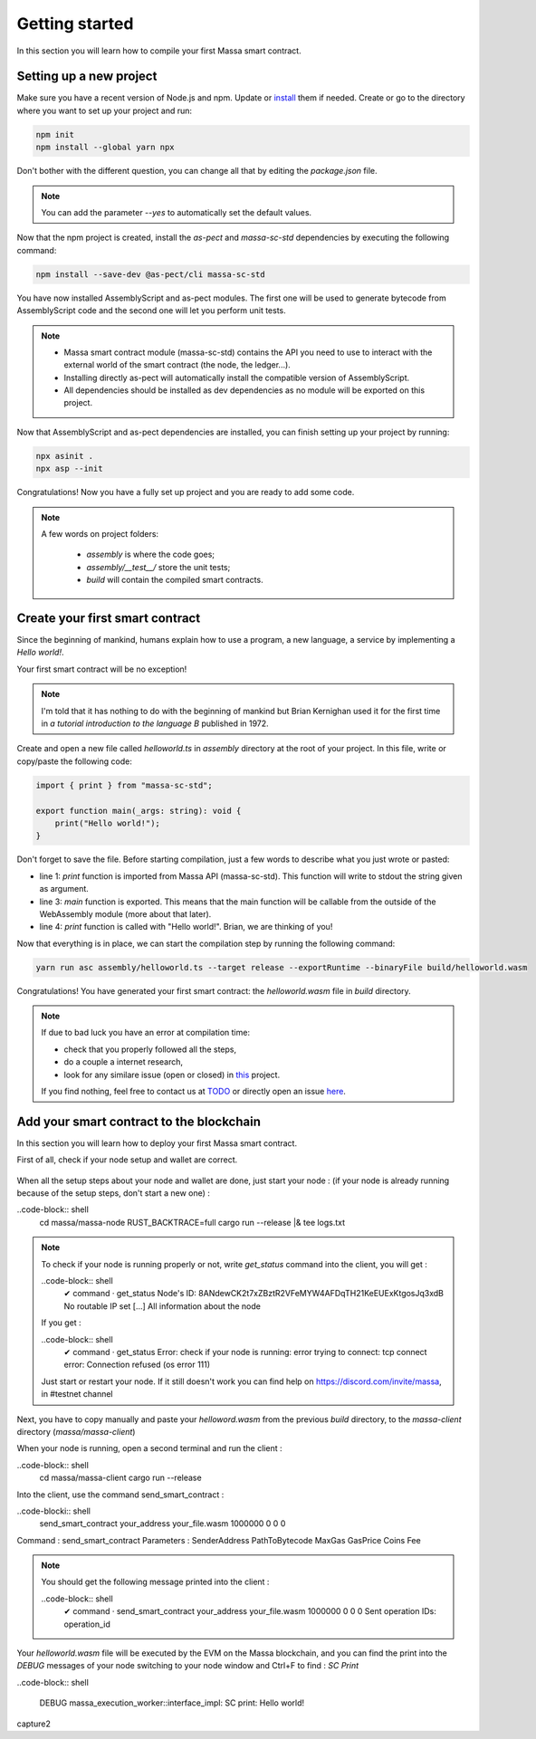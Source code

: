 Getting started
===============

In this section you will learn how to compile your first Massa smart contract.

Setting up a new project
^^^^^^^^^^^^^^^^^^^^^^^^
.. collapse:: Wait, I know npm. Just give me the commands!

    Here you go:
    
   .. code-block:: shell

       npm init
       npm install --global yarn npx
       npm install --save-dev @as-pect/cli
       npx asinit .
       npx asp --init

.. collapse:: OK, but I would like to use docker. Can you help me?

   Sure, no problem:

   .. code-block:: shell

       docker run -it --user $(id -u):$(id -g) -v $PWD:/app -v $PWD/.npm:/.npm -v $PWD/.config:/.config -w /app node:17.7-alpine npm init
       docker run --user $(id -u):$(id -g) -v $PWD:/app -v $PWD/.npm:/.npm -v $PWD/.config:/.config -w /app node:17.7-alpine npm install --save-dev @as-pect/cli
       docker run -it --user $(id -u):$(id -g) -v $PWD:/app -v $PWD/.npm:/.npm -v $PWD/.config:/.config -w /app node:17.7-alpinenpx asinit .
       docker run --user $(id -u):$(id -g) -v $PWD:/app -v $PWD/.npm:/.npm -v $PWD/.config:/.config -w /app node:17.7-alpine npx asp --init

Make sure you have a recent version of Node.js and npm. Update or `install <https://docs.npmjs.com/downloading-and-installing-node-js-and-npm>`_ them if needed.
Create or go to the directory where you want to set up your project and run:

.. code-block:: shell

   npm init
   npm install --global yarn npx


Don't bother with the different question, you can change all that by editing the `package.json` file.

.. note::
   You can add the parameter `--yes` to automatically set the default values.

Now that the npm project is created, install the `as-pect` and `massa-sc-std` dependencies by executing the following command:

.. code-block:: shell

   npm install --save-dev @as-pect/cli massa-sc-std

You have now installed AssemblyScript and as-pect modules. The first one will be used to generate bytecode from AssemblyScript code and the second one will let you perform unit tests.

.. note::
    * Massa smart contract module (massa-sc-std) contains the API you need to use to interact with the external world of the smart contract (the node, the ledger...).
    * Installing directly as-pect will automatically install the compatible version of AssemblyScript.
    * All dependencies should be installed as dev dependencies as no module will be exported on this project.

Now that AssemblyScript and as-pect dependencies are installed, you can finish setting up your project by running:

.. code-block:: shell

   npx asinit .
   npx asp --init

Congratulations! Now you have a fully set up project and you are ready to add some code.

.. note::
   A few words on project folders:

    * `assembly` is where the code goes;
    * `assembly/__test__/` store the unit tests;
    * `build` will contain the compiled smart contracts.

Create your first smart contract
^^^^^^^^^^^^^^^^^^^^^^^^^^^^^^^^

Since the beginning of mankind, humans explain how to use a program, a new language, a service by implementing a *Hello world!*.

Your first smart contract will be no exception!

.. note::

   I'm told that it has nothing to do with the beginning of mankind but Brian Kernighan used it for the first time in *a tutorial introduction to the language B* published in 1972.
   
Create and open a new file called `helloworld.ts` in `assembly` directory at the root of your project. In this file, write or copy/paste the following code:

.. code-block:: typescript

    import { print } from "massa-sc-std";

    export function main(_args: string): void {
        print("Hello world!");
    }

Don't forget to save the file. Before starting compilation, just a few words to describe what you just wrote or pasted:

* line 1: `print` function is imported from Massa API (massa-sc-std). This function will write to stdout the string given as argument.
* line 3: `main` function is exported. This means that the main function will be callable from the outside of the WebAssembly module (more about that later).
* line 4: `print` function is called with "Hello world!". Brian, we are thinking of you!

Now that everything is in place, we can start the compilation step by running the following command:

.. code-block:: shell

   yarn run asc assembly/helloworld.ts --target release --exportRuntime --binaryFile build/helloworld.wasm

Congratulations! You have generated your first smart contract: the `helloworld.wasm` file in `build` directory.

.. note::

   If due to bad luck you have an error at compilation time:

   * check that you properly followed all the steps,
   * do a couple a internet research,
   * look for any similare issue (open or closed) in `this <//TODO>`_ project.

   If you find nothing, feel free to contact us at `TODO <//TODO>`_ or directly open an issue `here <//TODO>`_.

Add your smart contract to the blockchain
^^^^^^^^^^^^^^^^^^^^^^^^^^^^^^^^^^^^^^^^^

In this section you will learn how to deploy your first Massa smart contract.

First of all, check if your node setup and wallet are correct.

    .. collapse:: About your node :
    
        Modify the logs of your node to the level 3 in order to see the messages from the massa SC runtime :

        Open a terminal and be sure you are in the massa directory (with `cd massa` command) and edit the file the `nano` command (as following)

        .. code-block:: shell
            nano massa-node/base_config/config.toml

        You can now edit the `config.toml` file and you have to replace level = 2 by level = 3 like : 

        .. code-block:: shell

            [logging]
                level = 3

        Then press Ctrl + X to save, and press "Y" then `enter` to validate.
        
        Run your node to check the modification :
        
        ..code-block:: shell
            cd massa/massa-node
            RUST_BACKTRACE=full cargo run --release |& tee logs.txt
            
        As a consequence of the logs level 3, you should now get from the node not only `INFO` messages as previously but also the `DEBUG` messages like:
    
        capture.jpg

        .. note::

           If your node is not installed yet follow the steps : https://github.com/massalabs/massa/wiki/install
           
    .. collapse:: About your wallet :
        (Be sure your node is running, if not follow : https://github.com/massalabs/massa/wiki/run)
        To create a wallet follow this tutorial : https://github.com/massalabs/massa/wiki/wallet
        You will need coins to deploy the smart contrat, send your `address` to the faucet bot in the "testnet-faucet" channel of our Discord (https://discord.com/invite/massa).
        
        ..note::
            If you don't know where to find your `address`, run the client :
            ..code-block:: shell
                cd massa/massa-client
                cargo run --release
            and use the command `wallet_info` into the client.
       
When all the setup steps about your node and wallet are done, just start your node : (if your node is already running because of the setup steps, don't start a new one) :
    
..code-block:: shell
    cd massa/massa-node
    RUST_BACKTRACE=full cargo run --release |& tee logs.txt
    
.. Note::

    To check if your node is running properly or not, write `get_status` command into the client, you will get : 
    
    ..code-block:: shell
        ✔ command · get_status
        Node's ID: 8ANdewCK2t7xZBztR2VFeMYW4AFDqTH21KeEUExKtgosJq3xdB
        No routable IP set
        [...]
        All information about the node
        
    If you get :
    
    ..code-block:: shell
        ✔ command · get_status
        Error: check if your node is running: error trying to connect: tcp connect error: Connection refused (os error 111)
     
    Just start or restart your node. If it still doesn't work you can find help on https://discord.com/invite/massa, in #testnet channel
    
Next, you have to copy manually and paste your `helloword.wasm` from the previous `build` directory, to the `massa-client` directory (`massa/massa-client`)
    
When your node is running, open a second terminal and run the client :

..code-block:: shell
    cd massa/massa-client
    cargo run --release
    

Into the client, use the command send_smart_contract :

..code-blocki:: shell
    send_smart_contract your_address your_file.wasm 1000000 0 0 0

Command : send_smart_contract 
Parameters : SenderAddress PathToBytecode MaxGas GasPrice Coins Fee

.. note::

    You should get the following message printed into the client : 
    
    ..code-block:: shell
        ✔ command · send_smart_contract your_address your_file.wasm 1000000 0 0 0
        Sent operation IDs: operation_id
        
Your `helloworld.wasm` file will be executed by the EVM on the Massa blockchain, and you can find the print into the `DEBUG` messages of your node switching to your node window and Ctrl+F to find : `SC Print`

..code-block:: shell

    DEBUG massa_execution_worker::interface_impl: SC print: Hello world!

capture2

